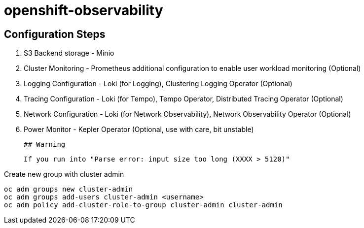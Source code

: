 # openshift-observability

## Configuration Steps

1. S3 Backend storage - Minio
2. Cluster Monitoring - Prometheus additional configuration to enable user workload monitoring (Optional)
3. Logging Configuration - Loki (for Logging), Clustering Logging Operator (Optional)
4. Tracing Configuration - Loki (for Tempo), Tempo Operator, Distributed Tracing Operator (Optional)
5. Network Configuration - Loki (for Network Observability), Network Observability Operator (Optional)
6. Power Monitor - Kepler Operator (Optional, use with care, bit unstable)


 ## Warning

 If you run into "Parse error: input size too long (XXXX > 5120)"

.Create new group with cluster admin
----
oc adm groups new cluster-admin
oc adm groups add-users cluster-admin <username>
oc adm policy add-cluster-role-to-group cluster-admin cluster-admin
----
